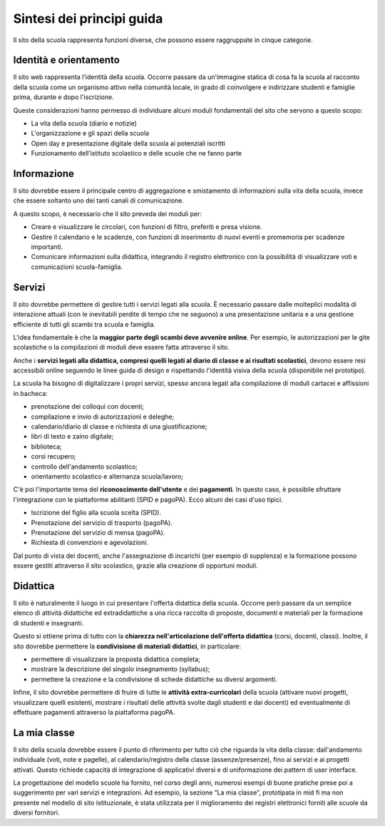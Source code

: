 .. _sintesi-dei-principi-guida:

Sintesi dei principi guida
==========================

Il sito della scuola rappresenta funzioni diverse, che possono essere
raggruppate in cinque categorie.

.. _identità-e-orientamento:

Identità e orientamento
-----------------------

Il sito web rappresenta l'identità della scuola. Occorre passare da
un'immagine statica di cosa fa la scuola al racconto della scuola come
un organismo attivo nella comunità locale, in grado di coinvolgere e
indirizzare studenti e famiglie prima, durante e dopo l'iscrizione.

Queste considerazioni hanno permesso di individuare alcuni moduli
fondamentali del sito che servono a questo scopo:

-  La vita della scuola (diario e notizie)

-  L'organizzazione e gli spazi della scuola

-  Open day e presentazione digitale della scuola ai potenziali iscritti

-  Funzionamento dell’istituto scolastico e delle scuole che ne fanno parte

.. _informazione:

Informazione
------------

Il sito dovrebbe essere il principale centro di aggregazione e
smistamento di informazioni sulla vita della scuola, invece che essere
soltanto uno dei tanti canali di comunicazione.

A questo scopo, è necessario che il sito preveda dei moduli per:

-  Creare e visualizzare le circolari, con funzioni di filtro,
   preferiti e presa visione.

-  Gestire il calendario e le scadenze, con funzioni di inserimento
   di nuovi eventi e promemoria per scadenze importanti.

-  Comunicare informazioni sulla didattica, integrando il registro
   elettronico con la possibilità di visualizzare voti e comunicazioni
   scuola-famiglia.

.. _servizi:

Servizi
-------

Il sito dovrebbe permettere di gestire tutti i servizi legati alla
scuola. È necessario passare dalle molteplici modalità di interazione
attuali (con le inevitabili perdite di tempo che ne seguono) a una
presentazione unitaria e a una gestione efficiente di tutti gli scambi
tra scuola e famiglia.

L'idea fondamentale è che la **maggior parte degli scambi deve avvenire 
online**. Per esempio, le autorizzazioni per le gite scolastiche o la
compilazioni di moduli deve essere fatta attraverso il sito.

Anche i **servizi legati alla didattica, compresi quelli legati al diario di
classe e ai risultati scolastici**, devono essere resi accessibili online
seguendo le linee guida di design e rispettando l'identità visiva della scuola
(disponibile nel prototipo). 

La scuola ha bisogno di digitalizzare i propri servizi, spesso ancora legati
alla compilazione di moduli cartacei e affissioni in bacheca:

-  prenotazione dei colloqui con docenti;

-  compilazione e invio di autorizzazioni e deleghe;

-  calendario/diario di classe e richiesta di una giustificazione;

-  libri di testo e zaino digitale;

-  biblioteca;

-  corsi recupero;

-  controllo dell'andamento scolastico;

-  orientamento scolastico e alternanza scuola/lavoro;

C'è poi l'importante tema del **riconoscimento dell'utente** e dei 
**pagamenti**. In questo caso, è possibile sfruttare l'integrazione con le
piattaforme abilitanti (SPID e pagoPA). Ecco alcuni dei casi d'uso
tipici.

-  Iscrizione del figlio alla scuola scelta (SPID).

-  Prenotazione del servizio di trasporto (pagoPA).

-  Prenotazione del servizio di mensa (pagoPA).

-  Richiesta di convenzioni e agevolazioni.

Dal punto di vista dei docenti, anche l'assegnazione di incarichi (per
esempio di supplenza) e la formazione possono essere gestiti attraverso
il sito scolastico, grazie alla creazione di opportuni moduli.

.. _didattica:

Didattica
---------

Il sito è naturalmente il luogo in cui presentare l'offerta didattica
della scuola. Occorre però passare da un semplice elenco di attività
didattiche ed extradidattiche a una ricca raccolta di proposte,
documenti e materiali per la formazione di studenti e insegnanti.

Questo si ottiene prima di tutto con la **chiarezza nell'articolazione
dell'offerta didattica** (corsi, docenti, classi). Inoltre, il sito
dovrebbe permettere la **condivisione di materiali didattici**, in
particolare:

-  permettere di visualizzare la proposta didattica completa;

-  mostrare la descrizione del singolo insegnamento (syllabus);

-  permettere la creazione e la condivisione di schede didattiche su
   diversi argomenti.

Infine, il sito dovrebbe permettere di fruire di tutte le **attività
extra-curricolari** della scuola (attivare nuovi progetti, visualizzare quelli
esistenti, mostrare i risultati delle attività svolte dagli studenti e dai
docenti) ed eventualmente di effettuare pagamenti attraverso la piattaforma
pagoPA.

.. _la-mia-classe:

La mia classe
---------

Il sito della scuola dovrebbe essere il punto di riferimento per tutto ciò che
riguarda la vita della classe: dall'andamento individuale (voti, note e
pagelle), al calendario/registro della classe (assenze/presenze), fino ai
servizi e ai progetti attivati. Questo richiede capacità di integrazione di
applicativi diversi e di uniformazione dei pattern di user interface.

La progettazione del modello scuole ha fornito, nel corso degli anni, numerosi esempi di buone pratiche prese poi a suggerimento per vari servizi e integrazioni. Ad esempio, la sezione “La mia classe”, prototipata in mid fi ma non presente nel modello di sito istituzionale, è stata utilizzata per il miglioramento dei registri elettronici forniti alle scuole da diversi fornitori.
